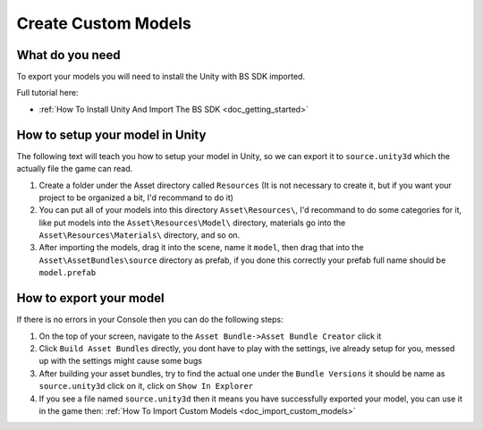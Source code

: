 .. _doc_create_custom_models:

Create Custom Models
=================================

What do you need
-------------------------------

To export your models you will need to install the Unity with BS SDK imported.

Full tutorial here:

- :ref:`How To Install Unity And Import The BS SDK <doc_getting_started>`

How to setup your model in Unity
-----------------------------------------

The following text will teach you how to setup your model in Unity, so we can export it to ``source.unity3d`` which the actually file the game can read.

1. Create a folder under the Asset directory called ``Resources`` (It is not necessary to create it, but if you want your project to be organized a bit, I'd recommand to do it)
2. You can put all of your models into this directory ``Asset\Resources\``, I'd recommand to do some categories for it, like put models into the ``Asset\Resources\Model\`` directory, materials go into the ``Asset\Resources\Materials\`` directory, and so on.
3. After importing the models, drag it into the scene, name it ``model``, then drag that into the ``Asset\AssetBundles\source`` directory as prefab, if you done this correctly your prefab full name should be ``model.prefab``

How to export your model
-------------------------------

If there is no errors in your Console then you can do the following steps:

1. On the top of your screen, navigate to the ``Asset Bundle->Asset Bundle Creator`` click it
2. Click ``Build Asset Bundles`` directly, you dont have to play with the settings, ive already setup for you, messed up with the settings might cause some bugs
3. After building your asset bundles, try to find the actual one under the ``Bundle Versions`` it should be name as ``source.unity3d`` click on it, click on ``Show In Explorer``
4. If you see a file named ``source.unity3d`` then it means you have successfully exported your model, you can use it in the game then: :ref:`How To Import Custom Models <doc_import_custom_models>`
